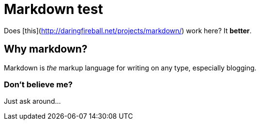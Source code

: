 # Markdown test

Does [this](http://daringfireball.net/projects/markdown/) work here? It **better**.

## Why markdown?

Markdown is _the_ markup language for writing on any type, especially blogging.

### Don't believe me?

Just ask around...